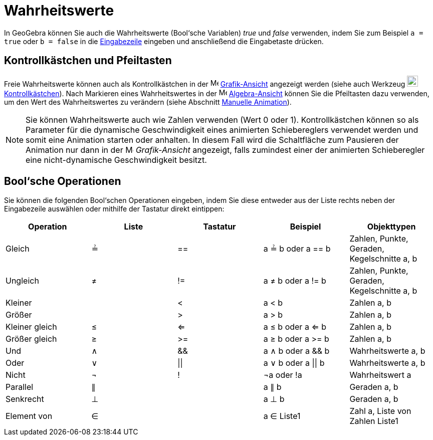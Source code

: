 = Wahrheitswerte
:page-en: Boolean_values
ifdef::env-github[:imagesdir: /de/modules/ROOT/assets/images]

In GeoGebra können Sie auch die Wahrheitswerte (Bool‘sche Variablen) _true_ und _false_ verwenden, indem Sie zum
Beispiel `++a = true++` oder `++b = false++` in die xref:/Eingabezeile.adoc[Eingabezeile] eingeben und anschließend die
Eingabetaste drücken.

== Kontrollkästchen und Pfeiltasten

Freie Wahrheitswerte können auch als Kontrollkästchen in der image:16px-Menu_view_graphics.svg.png[Menu view
graphics.svg,width=16,height=16] xref:/Grafik_Ansicht.adoc[Grafik-Ansicht] angezeigt werden (siehe auch Werkzeug
image:22px-Mode_showcheckbox.svg.png[Mode showcheckbox.svg,width=22,height=22]
xref:/tools/Kontrollkästchen.adoc[Kontrollkästchen]). Nach Markieren eines Wahrheitswertes in der
image:16px-Menu_view_algebra.svg.png[Menu view algebra.svg,width=16,height=16]
xref:/Algebra_Ansicht.adoc[Algebra-Ansicht] können Sie die Pfeiltasten dazu verwenden, um den Wert des Wahrheitswertes
zu verändern (siehe Abschnitt xref:/Animation.adoc[Manuelle Animation]).

[NOTE]
====

Sie können Wahrheitswerte auch wie Zahlen verwenden (Wert 0 oder 1). Kontrollkästchen können so als Parameter für die
dynamische Geschwindigkeit eines animierten Schiebereglers verwendet werden und somit eine Animation starten oder
anhalten. In diesem Fall wird die Schaltfläche zum Pausieren der Animation nur dann in der
image:16px-Menu_view_graphics.svg.png[Menu view graphics.svg,width=16,height=16] _Grafik-Ansicht_ angezeigt, falls
zumindest einer der animierten Schieberegler eine nicht-dynamische Geschwindigkeit besitzt.

====

== Bool‘sche Operationen

Sie können die folgenden Bool‘schen Operationen eingeben, indem Sie diese entweder aus der Liste rechts neben der
Eingabezeile auswählen oder mithilfe der Tastatur direkt eintippen:

[cols=",,,,",options="header",]
|===
|Operation |Liste |Tastatur |Beispiel |Objekttypen
|Gleich |≟ |== |a ≟ b oder a == b |Zahlen, Punkte, Geraden, Kegelschnitte a, b
|Ungleich |≠ |!= |a ≠ b oder a != b |Zahlen, Punkte, Geraden, Kegelschnitte a, b
|Kleiner | |< |a < b |Zahlen a, b
|Größer | |> |a > b |Zahlen a, b
|Kleiner gleich |≤ |<= |a ≤ b oder a <= b |Zahlen a, b
|Größer gleich |≥ |>= |a ≥ b oder a >= b |Zahlen a, b
|Und |∧ |&& |a ∧ b oder a && b |Wahrheitswerte a, b
|Oder |∨ | \|\| |a ∨ b oder a \|\| b |Wahrheitswerte a, b
|Nicht |¬ |! |¬a oder !a |Wahrheitswert a
|Parallel |∥ | |a ∥ b |Geraden a, b
|Senkrecht |⊥ | |a ⊥ b |Geraden a, b
|Element von |∈ | |a ∈ Liste1 |Zahl a, Liste von Zahlen Liste1
|===
